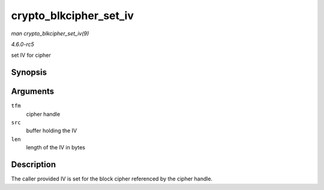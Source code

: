 .. -*- coding: utf-8; mode: rst -*-

.. _API-crypto-blkcipher-set-iv:

=======================
crypto_blkcipher_set_iv
=======================

*man crypto_blkcipher_set_iv(9)*

*4.6.0-rc5*

set IV for cipher


Synopsis
========

.. c:function:: void crypto_blkcipher_set_iv( struct crypto_blkcipher * tfm, const u8 * src, unsigned int len )

Arguments
=========

``tfm``
    cipher handle

``src``
    buffer holding the IV

``len``
    length of the IV in bytes


Description
===========

The caller provided IV is set for the block cipher referenced by the
cipher handle.


.. ------------------------------------------------------------------------------
.. This file was automatically converted from DocBook-XML with the dbxml
.. library (https://github.com/return42/sphkerneldoc). The origin XML comes
.. from the linux kernel, refer to:
..
.. * https://github.com/torvalds/linux/tree/master/Documentation/DocBook
.. ------------------------------------------------------------------------------
